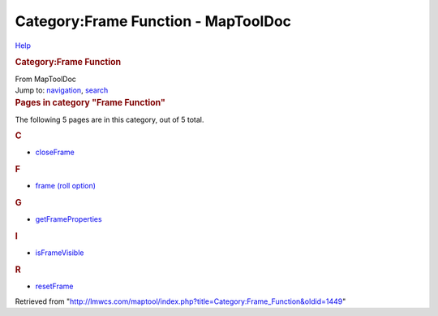 ====================================
Category:Frame Function - MapToolDoc
====================================

.. contents::
   :depth: 3
..

.. container:: noprint
   :name: mw-page-base

.. container:: noprint
   :name: mw-head-base

.. container:: mw-body
   :name: content

   .. container:: mw-indicators

      .. container:: mw-indicator
         :name: mw-indicator-mw-helplink

         `Help <//www.mediawiki.org/wiki/Special:MyLanguage/Help:Categories>`__

   .. rubric:: Category:Frame Function
      :name: firstHeading
      :class: firstHeading

   .. container:: mw-body-content
      :name: bodyContent

      .. container::
         :name: siteSub

         From MapToolDoc

      .. container::
         :name: contentSub

      .. container:: mw-jump
         :name: jump-to-nav

         Jump to: `navigation <#mw-head>`__, `search <#p-search>`__

      .. container:: mw-content-ltr
         :name: mw-content-text

         .. container::

            .. container::
               :name: mw-pages

               .. rubric:: Pages in category "Frame Function"
                  :name: pages-in-category-frame-function

               The following 5 pages are in this category, out of 5
               total.

               .. container:: mw-content-ltr

                  .. rubric:: C
                     :name: c

                  -  `closeFrame <closeFrame>`__

                  .. rubric:: F
                     :name: f

                  -  `frame (roll
                     option) <frame_(roll_option)>`__

                  .. rubric:: G
                     :name: g

                  -  `getFrameProperties <getFrameProperties>`__

                  .. rubric:: I
                     :name: i

                  -  `isFrameVisible <isFrameVisible>`__

                  .. rubric:: R
                     :name: r

                  -  `resetFrame <resetFrame>`__

      .. container:: printfooter

         Retrieved from
         "http://lmwcs.com/maptool/index.php?title=Category:Frame_Function&oldid=1449"

